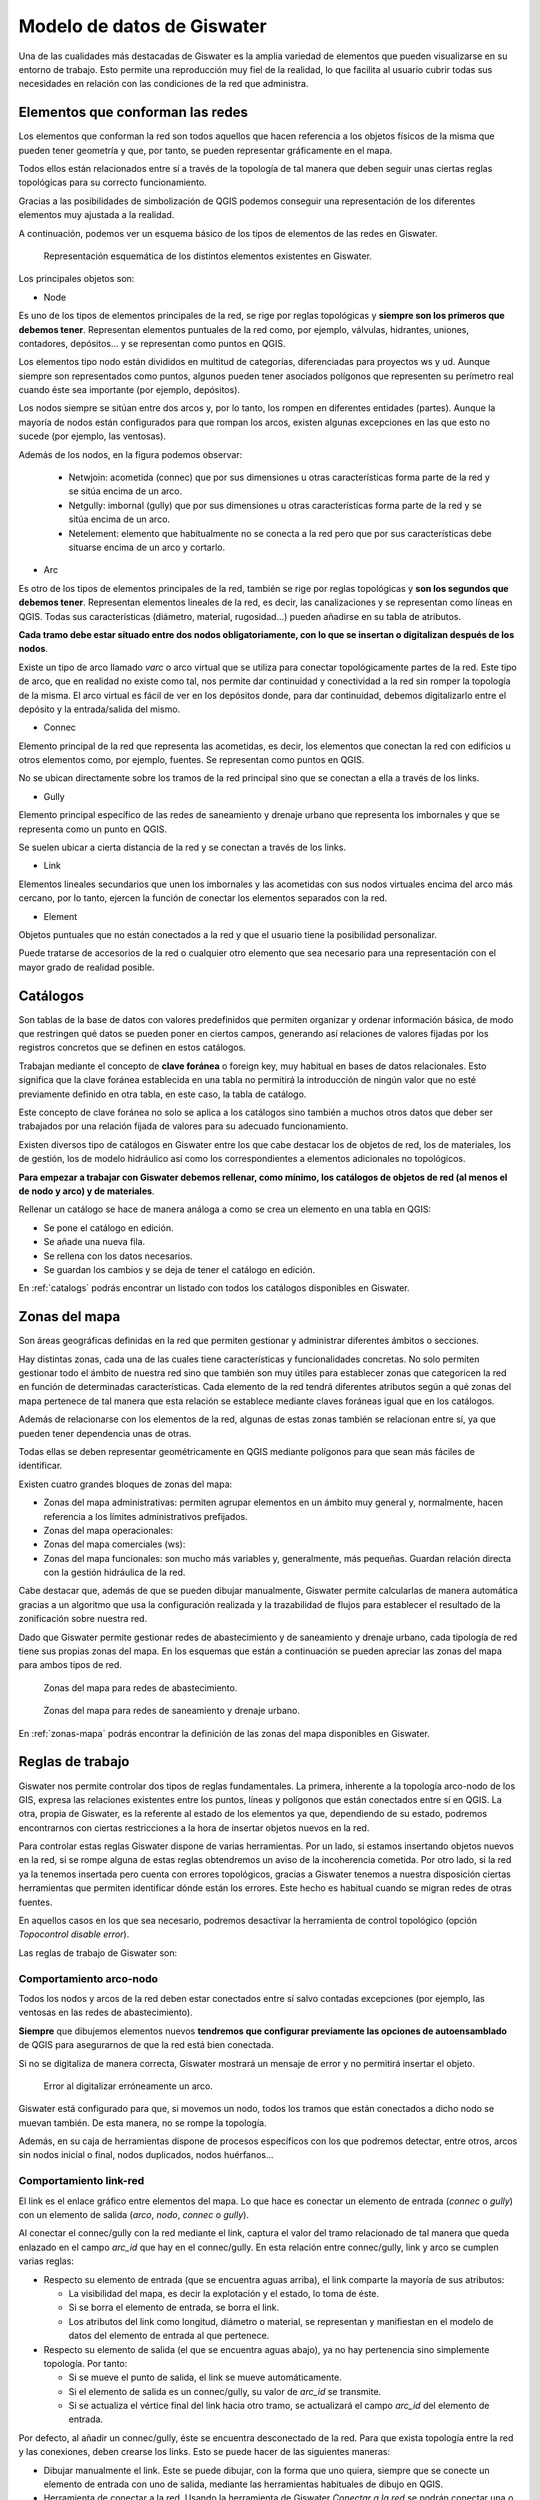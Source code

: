 ===========================
Modelo de datos de Giswater
===========================

.. only:: html

   .. contents::
      :local:

Una de las cualidades más destacadas de Giswater es la amplia variedad de elementos que pueden visualizarse en su entorno de trabajo.
Esto permite una reproducción muy fiel de la realidad, lo que facilita al usuario cubrir todas sus necesidades en relación con las condiciones de la red que administra.

Elementos que conforman las redes
=================================

Los elementos que conforman la red son todos aquellos que hacen referencia a los objetos físicos de la misma que pueden tener geometría
y que, por tanto, se pueden representar gráficamente en el mapa.

Todos ellos están relacionados entre sí a través de la topología de tal manera que deben seguir unas ciertas reglas topológicas para su correcto funcionamiento.

Gracias a las posibilidades de simbolización de QGIS podemos conseguir una representación de los diferentes elementos muy ajustada a la realidad.

A continuación, podemos ver un esquema básico de los tipos de elementos de las redes en Giswater.

.. figure:: img/modelo-de-datos-giswater/elementos-red.png
  
   Representación esquemática de los distintos elementos existentes en Giswater.

Los principales objetos son:

- Node

Es uno de los tipos de elementos principales de la red, se rige por reglas topológicas y **siempre son los primeros que debemos tener**. Representan elementos puntuales de la red como, por ejemplo,
válvulas, hidrantes, uniones, contadores, depósitos... y se representan como puntos en QGIS.

Los elementos tipo nodo están divididos en multitud de categorías, diferenciadas para proyectos ws y ud.
Aunque siempre son representados como puntos, algunos pueden tener asociados polígonos que representen su perímetro real cuando éste sea importante (por ejemplo, depósitos).

Los nodos siempre se sitúan entre dos arcos y, por lo tanto, los rompen en diferentes entidades (partes).
Aunque la mayoría de nodos están configurados para que rompan los arcos, existen algunas excepciones en las que esto no sucede (por ejemplo, las ventosas).

Además de los nodos, en la figura podemos observar:

    - Netwjoin: acometida (connec) que por sus dimensiones u otras características forma parte de la red y se sitúa encima de un arco.
    - Netgully: imbornal (gully) que por sus dimensiones u otras características forma parte de la red y se sitúa encima de un arco.
    - Netelement: elemento que habitualmente no se conecta a la red pero que por sus características debe situarse encima de un arco y cortarlo.

- Arc

Es otro de los tipos de elementos principales de la red, también se rige por reglas topológicas y **son los segundos que debemos tener**. Representan elementos lineales de la red, es decir, las canalizaciones y 
se representan como líneas en QGIS. Todas sus características (diámetro, material, rugosidad...) pueden añadirse en su tabla de atributos.

**Cada tramo debe estar situado entre dos nodos obligatoriamente, con lo que se insertan o digitalizan después de los nodos**.

Existe un tipo de arco llamado *varc* o arco virtual que se utiliza para conectar topológicamente partes de la red. Este tipo de arco, que en realidad no existe como tal, nos permite dar continuidad y conectividad a la red 
sin romper la topología de la misma. El arco virtual es fácil de ver en los depósitos donde, para dar continuidad, debemos digitalizarlo entre el depósito y la entrada/salida del mismo.

- Connec

Elemento principal de la red que representa las acometidas, es decir, los elementos que conectan la red con edificios u otros elementos como, por ejemplo, fuentes. Se representan como puntos en QGIS.

No se ubican directamente sobre los tramos de la red principal sino que se conectan a ella a través de los links.

- Gully

Elemento principal específico de las redes de saneamiento y drenaje urbano que representa los imbornales y que se representa como un punto en QGIS.

Se suelen ubicar a cierta distancia de la red y se conectan a través de los links.

- Link

Elementos lineales secundarios que unen los imbornales y las acometidas con sus nodos virtuales encima del arco más cercano, 
por lo tanto, ejercen la función de conectar los elementos separados con la red.

- Element

Objetos puntuales que no están conectados a la red y que el usuario tiene la posibilidad personalizar.

Puede tratarse de accesorios de la red o cualquier otro elemento que sea necesario para una representación con el mayor grado de realidad posible.

.. _Catalogos:

Catálogos
=========

Son tablas de la base de datos con valores predefinidos que permiten organizar y ordenar información básica, de modo que restringen qué datos se pueden poner en ciertos campos, generando así relaciones de valores
fijadas por los registros concretos que se definen en estos catálogos.

Trabajan mediante el concepto de **clave foránea** o foreign key, muy habitual en bases de datos relacionales. Esto significa que la clave foránea establecida en una tabla no
permitirá la introducción de ningún valor que no esté previamente definido en otra tabla, en este caso, la tabla de catálogo.

Este concepto de clave foránea no solo se aplica a los catálogos sino también a muchos otros datos que deber ser trabajados por una relación fijada de valores para su adecuado funcionamiento.

Existen diversos tipo de catálogos en Giswater entre los que cabe destacar los de objetos de red, los de materiales, los de gestión, los de modelo hidráulico así como los correspondientes a elementos adicionales no topológicos.

**Para empezar a trabajar con Giswater debemos rellenar, como mínimo, los catálogos de objetos de red (al menos el de nodo y arco) y de materiales**.

Rellenar un catálogo se hace de manera análoga a como se crea un elemento en una tabla en QGIS:

- Se pone el catálogo en edición.
- Se añade una nueva fila.
- Se rellena con los datos necesarios.
- Se guardan los cambios y se deja de tener el catálogo en edición.

En :ref:`catalogs` podrás encontrar un listado con todos los catálogos disponibles en Giswater.

.. _Zonas del mapa:

Zonas del mapa
==============

Son áreas geográficas definidas en la red que permiten gestionar y administrar diferentes ámbitos o secciones.

Hay distintas zonas, cada una de las cuales tiene características y funcionalidades concretas. No solo permiten gestionar todo el ámbito de nuestra red
sino que también son muy útiles para establecer zonas que categoricen la red en función de determinadas características.
Cada elemento de la red tendrá diferentes atributos según a qué zonas del mapa pertenece de tal manera que esta relación se establece mediante claves foráneas igual que en los catálogos.

Además de relacionarse con los elementos de la red, algunas de estas zonas también se relacionan entre sí, ya que pueden tener dependencia unas de otras.

Todas ellas se deben representar geométricamente en QGIS mediante polígonos para que sean más fáciles de identificar.

Existen cuatro grandes bloques de zonas del mapa:

- Zonas del mapa administrativas: permiten agrupar elementos en un ámbito muy general y, normalmente, hacen referencia a los límites administrativos prefijados.
- Zonas del mapa operacionales: 
- Zonas del mapa comerciales (ws): 
- Zonas del mapa funcionales: son mucho más variables y, generalmente, más pequeñas. Guardan relación directa con la gestión hidráulica de la red.

Cabe destacar que, además de que se pueden dibujar manualmente, Giswater permite calcularlas de manera automática
gracias a un algoritmo que usa la configuración realizada y la trazabilidad de flujos para establecer el resultado de la zonificación sobre nuestra red.

Dado que Giswater permite gestionar redes de abastecimiento y de saneamiento y drenaje urbano, cada tipología de red tiene sus propias zonas del mapa.
En los esquemas que están a continuación se pueden apreciar las zonas del mapa para ambos tipos de red.

.. figure:: img/modelo-de-datos-giswater/zonas-mapa-ws.png

   Zonas del mapa para redes de abastecimiento.

.. figure:: img/modelo-de-datos-giswater/zonas-mapa-ud.png

   Zonas del mapa para redes de saneamiento y drenaje urbano.

En :ref:`zonas-mapa` podrás encontrar la definición de las zonas del mapa disponibles en Giswater.

Reglas de trabajo
=================

Giswater nos permite controlar dos tipos de reglas fundamentales. La primera, inherente a la topología arco-nodo de los GIS, expresa las relaciones existentes entre los puntos, líneas y polígonos
que están conectados entre sí en QGIS. La otra, propia de Giswater, es la referente al estado de los elementos ya que, dependiendo de su estado, podremos encontrarnos con ciertas restricciones
a la hora de insertar objetos nuevos en la red.

Para controlar estas reglas Giswater dispone de varias herramientas. Por un lado, si estamos insertando objetos nuevos en la red, si se rompe alguna de estas reglas obtendremos un aviso de la incoherencia cometida.
Por otro lado, si la red ya la tenemos insertada pero cuenta con errores topológicos, gracias a Giswater tenemos a nuestra disposición ciertas herramientas que permiten identificar dónde están los errores.
Este hecho es habitual cuando se migran redes de otras fuentes.

En aquellos casos en los que sea necesario, podremos desactivar la herramienta de control topológico (opción *Topocontrol disable error*).

Las reglas de trabajo de Giswater son:

Comportamiento arco-nodo
------------------------

Todos los nodos y arcos de la red deben estar conectados entre sí salvo contadas excepciones (por ejemplo, las ventosas en las redes de abastecimiento).

**Siempre** que dibujemos elementos nuevos **tendremos que configurar previamente las opciones de autoensamblado** de QGIS para asegurarnos de que la red está bien conectada.

Si no se digitaliza de manera correcta, Giswater mostrará un mensaje de error y no permitirá insertar el objeto.

.. figure:: img/modelo-de-datos-giswater/error-arco-nodo.png

   Error al digitalizar erróneamente un arco.

Giswater está configurado para que, si movemos un nodo, todos los tramos que están conectados a dicho nodo se muevan también. De esta manera, no se rompe la topología.

Además, en su caja de herramientas dispone de procesos específicos con los que podremos detectar, entre otros, arcos sin nodos inicial o final, nodos duplicados, nodos huérfanos...

Comportamiento link-red
-----------------------

El link es el enlace gráfico entre elementos del mapa. Lo que hace es conectar un elemento de entrada (*connec* o *gully*) con un elemento de salida (*arco*, *nodo*, *connec* o *gully*).

Al conectar el connec/gully con la red mediante el link, captura el valor del tramo relacionado de tal manera que queda enlazado en el campo *arc_id* que hay en el connec/gully.
En esta relación entre connec/gully, link y arco se cumplen varias reglas:

- Respecto su elemento de entrada (que se encuentra aguas arriba), el link comparte la mayoría de sus atributos:

  - La visibilidad del mapa, es decir la explotación y el estado, lo toma de éste.
  - Si se borra el elemento de entrada, se borra el link.
  - Los atributos del link como longitud, diámetro o material, se representan y manifiestan en el modelo de datos del elemento de entrada al que pertenece.

- Respecto su elemento de salida (el que se encuentra aguas abajo), ya no hay pertenencia sino simplemente topología. Por tanto:
  
  - Si se mueve el punto de salida, el link se mueve automáticamente.
  - Si el elemento de salida es un connec/gully, su valor de *arc_id* se transmite.
  - Si se actualiza el vértice final del link hacia otro tramo, se actualizará el campo *arc_id* del elemento de entrada.

Por defecto, al añadir un connec/gully, éste se encuentra desconectado de la red. Para que exista topología entre la red y las conexiones, deben crearse los links.
Esto se puede hacer de las siguientes maneras:

- Dibujar manualmente el link. Este se puede dibujar, con la forma que uno quiera, siempre que se conecte un elemento de entrada con uno de salida, mediante las herramientas habituales de dibujo en QGIS.
- Herramienta de conectar a la red. Usando la herramienta de Giswater *Conectar a la red* se podrán conectar una o varias conexiones al mismo tiempo.
  En este caso, el link siempre se dirigirá al tramo más cercano en línea recta.
- Conectar automáticamente. Existen variables de configuración para que, en el momento de introducir un nuevo connec/gully, se conecte automáticamente a la red.
  El resultado será el mismo que si se conecta mediante la herramienta del complemento.

Elementos doble geométricos
---------------------------

En Giswater existen objetos que, por sus características y para una mejor representación, tienen doble geometría (punto y polígono). Un ejemplo son los depósitos.

En estos casos, aparte del elemento puntual, también se puede usar la geometría poligonal de tal manera que se almacenará en otra capa pensada para ello.
Digitalizarlo será tan sencillo como dibujar el polígono alrededor del punto y quedará vinculado a él.
El polígono solo tendrá como dato el identificador del punto, que será el que cuenta con toda la información importante.

Esta relación tiene sus propias reglas topológicas:

- Si se mueve el punto, el polígono también se desplaza.
- Si alrededor de un punto se dibuja un nuevo polígono, el nuevo sustituye al antiguo.
- No se puede dibujar un nuevo polígono sin que un punto se encuentre dentro de éste.
- Si se elimina un punto con doble geometría, el polígono asociado también se eliminará.

Para trabajar con este tipo de elementos doble geométricos es importante tener una configuración que gestione su manejo. 
En el catálogo *cat_feature_* se puede habilitar/deshabilitar esta función mediante el campo *double_geom*.
Para ello, estableceremos su valor en *true* o en *false* dependiendo de que queramos o no queramos que Giswater nos dibuje el polígono asociado.
En el caso de que sí se dibuje, se representará un polígono alrededor del objeto digitalizado el cual podremos modificar según nuestras necesidades.

.. note::
  
   Elementos doble geométricos para **ws**: *Tank*, *Register* y *Fountain*.
    
   Elementos doble geométricos para **ud**: *Storage*, *Chamber*, *Wwtp*, *Netgully* y *Gully*.

Topología de estados
====================

Todos los objetos en Giswater pueden clasificarse en tres estados:

- Obsoleto (valor 0): estado en el que se encuentran aquellos elementos que formaban parte de la red pero que ya no están en uso.
- Operativo (valor 1): estado en el que se encuentran los elementos que conforman la red y están en funcionamiento.
- Planificado (valor 2): estado en el que se encuentran los objetos de la red que forman parte de alguna alternativa futura. Estos objetos siempre se engloban en los llamados **psector** (sectores de planificación)
  y nos permiten comprobar cómo funcionaría la red en el caso de realizar ciertos cambios de operativa.

Estos son los tres estados principales de los objetos y no pueden cambiarse. Lo que sí se puede hacer es modificar los sub estados de tal manera que complementan el estado principal.
Estos sub estados son los llamados *state_type* o tipos de estado.

Las reglas topológicas de estados de Giswater son:

- Para los objetos obsoletos no hay reglas, todo vale.
- Para los objetos operativos no pueden existir un nodo encima de otro (nodos duplicados) y los tramos siempre tiene que tener nodos en sus extremos.
- Para los objetos planificados la complejidad se incrementa por la aparición de alternativas y sus combinaciones.